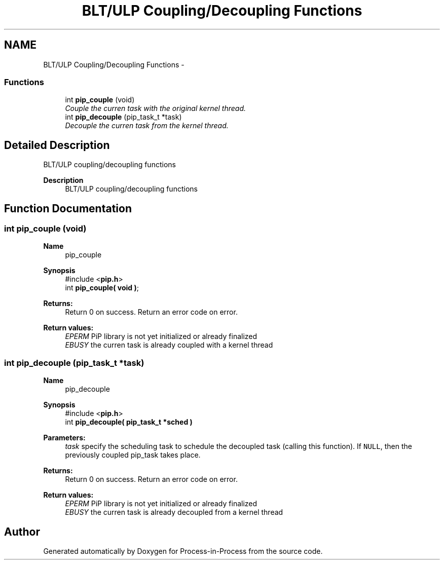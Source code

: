 .TH "BLT/ULP Coupling/Decoupling Functions" 3 "Tue Oct 13 2020" "Process-in-Process" \" -*- nroff -*-
.ad l
.nh
.SH NAME
BLT/ULP Coupling/Decoupling Functions \- 
.SS "Functions"

.in +1c
.ti -1c
.RI "int \fBpip_couple\fP (void)"
.br
.RI "\fICouple the curren task with the original kernel thread\&. \fP"
.ti -1c
.RI "int \fBpip_decouple\fP (pip_task_t *task)"
.br
.RI "\fIDecouple the curren task from the kernel thread\&. \fP"
.in -1c
.SH "Detailed Description"
.PP 
BLT/ULP coupling/decoupling functions

.PP
\fBDescription\fP
.RS 4
BLT/ULP coupling/decoupling functions 
.RE
.PP

.SH "Function Documentation"
.PP 
.SS "int pip_couple (void)"

.PP
\fBName\fP
.RS 4
pip_couple
.RE
.PP
\fBSynopsis\fP
.RS 4
#include <\fBpip\&.h\fP> 
.br
int \fBpip_couple( void )\fP;
.RE
.PP
\fBReturns:\fP
.RS 4
Return 0 on success\&. Return an error code on error\&. 
.RE
.PP
\fBReturn values:\fP
.RS 4
\fIEPERM\fP PiP library is not yet initialized or already finalized 
.br
\fIEBUSY\fP the curren task is already coupled with a kernel thread 
.RE
.PP

.SS "int pip_decouple (pip_task_t *task)"

.PP
\fBName\fP
.RS 4
pip_decouple
.RE
.PP
\fBSynopsis\fP
.RS 4
#include <\fBpip\&.h\fP> 
.br
int \fBpip_decouple( pip_task_t *sched )\fP
.RE
.PP
\fBParameters:\fP
.RS 4
\fItask\fP specify the scheduling task to schedule the decoupled task (calling this function)\&. If \fCNULL\fP, then the previously coupled pip_task takes place\&.
.RE
.PP
\fBReturns:\fP
.RS 4
Return 0 on success\&. Return an error code on error\&. 
.RE
.PP
\fBReturn values:\fP
.RS 4
\fIEPERM\fP PiP library is not yet initialized or already finalized 
.br
\fIEBUSY\fP the curren task is already decoupled from a kernel thread 
.RE
.PP

.SH "Author"
.PP 
Generated automatically by Doxygen for Process-in-Process from the source code\&.
